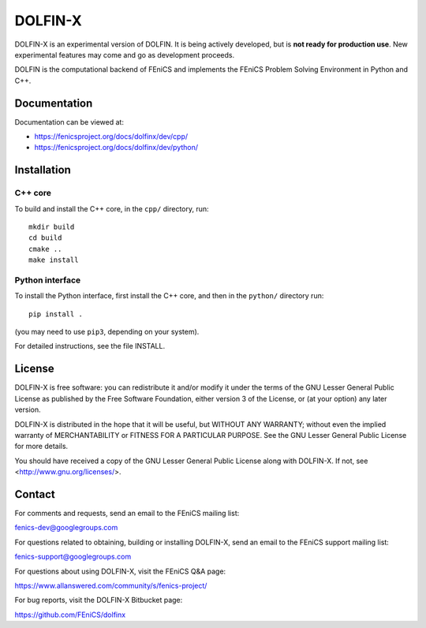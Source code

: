 ========
DOLFIN-X
========

.. image:: https://circleci.com/gh/FEniCS/dolfinx.svg?style=shield
    :target: https://circleci.com/gh/FEniCS/dolfinx

DOLFIN-X is an experimental version of DOLFIN. It is being actively
developed, but is **not ready for production use**. New experimental
features may come and go as development proceeds.

DOLFIN is the computational backend of FEniCS and implements the FEniCS
Problem Solving Environment in Python and C++.


Documentation
=============

Documentation can be viewed at:

- https://fenicsproject.org/docs/dolfinx/dev/cpp/
- https://fenicsproject.org/docs/dolfinx/dev/python/


Installation
============

C++ core
--------

To build and install the C++ core, in the ``cpp/`` directory, run::

  mkdir build
  cd build
  cmake ..
  make install

Python interface
----------------

To install the Python interface, first install the C++ core, and then
in the ``python/`` directory run::

  pip install .

(you may need to use ``pip3``, depending on your system).

For detailed instructions, see the file INSTALL.


License
=======

DOLFIN-X is free software: you can redistribute it and/or modify it
under the terms of the GNU Lesser General Public License as published
by the Free Software Foundation, either version 3 of the License, or
(at your option) any later version.

DOLFIN-X is distributed in the hope that it will be useful, but
WITHOUT ANY WARRANTY; without even the implied warranty of
MERCHANTABILITY or FITNESS FOR A PARTICULAR PURPOSE. See the GNU
Lesser General Public License for more details.

You should have received a copy of the GNU Lesser General Public
License along with DOLFIN-X. If not, see
<http://www.gnu.org/licenses/>.


Contact
=======

For comments and requests, send an email to the FEniCS mailing list:

fenics-dev@googlegroups.com

For questions related to obtaining, building or installing DOLFIN-X,
send an email to the FEniCS support mailing list:

fenics-support@googlegroups.com

For questions about using DOLFIN-X, visit the FEniCS Q&A page:

https://www.allanswered.com/community/s/fenics-project/

For bug reports, visit the DOLFIN-X Bitbucket page:

https://github.com/FEniCS/dolfinx
